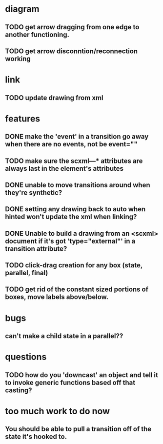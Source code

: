 * diagram
** TODO get arrow dragging from one edge to another functioning.
** TODO get arrow disconntion/reconnection working
* link
** TODO update drawing from xml
* features
** DONE make the 'event' in a transition go away when there are no events, not be event=""
** TODO make sure the scxml---* attributes are always last in the element's attributes
** DONE unable to move transitions around when they're synthetic?
** DONE setting any drawing back to auto when hinted won't update the xml when linking?
** DONE Unable to build a drawing from an <scxml> document if it's got 'type="external"' in a transition attribute?
** TODO click-drag creation for any box (state, parallel, final)
** TODO get rid of the constant sized portions of boxes, move labels above/below.
* bugs
** can't make a child state in a parallel??
* questions
** TODO how do you 'downcast' an object and tell it to invoke generic functions based off that casting?
* too much work to do now
** You should be able to pull a transition off of the state it's hooked to.
